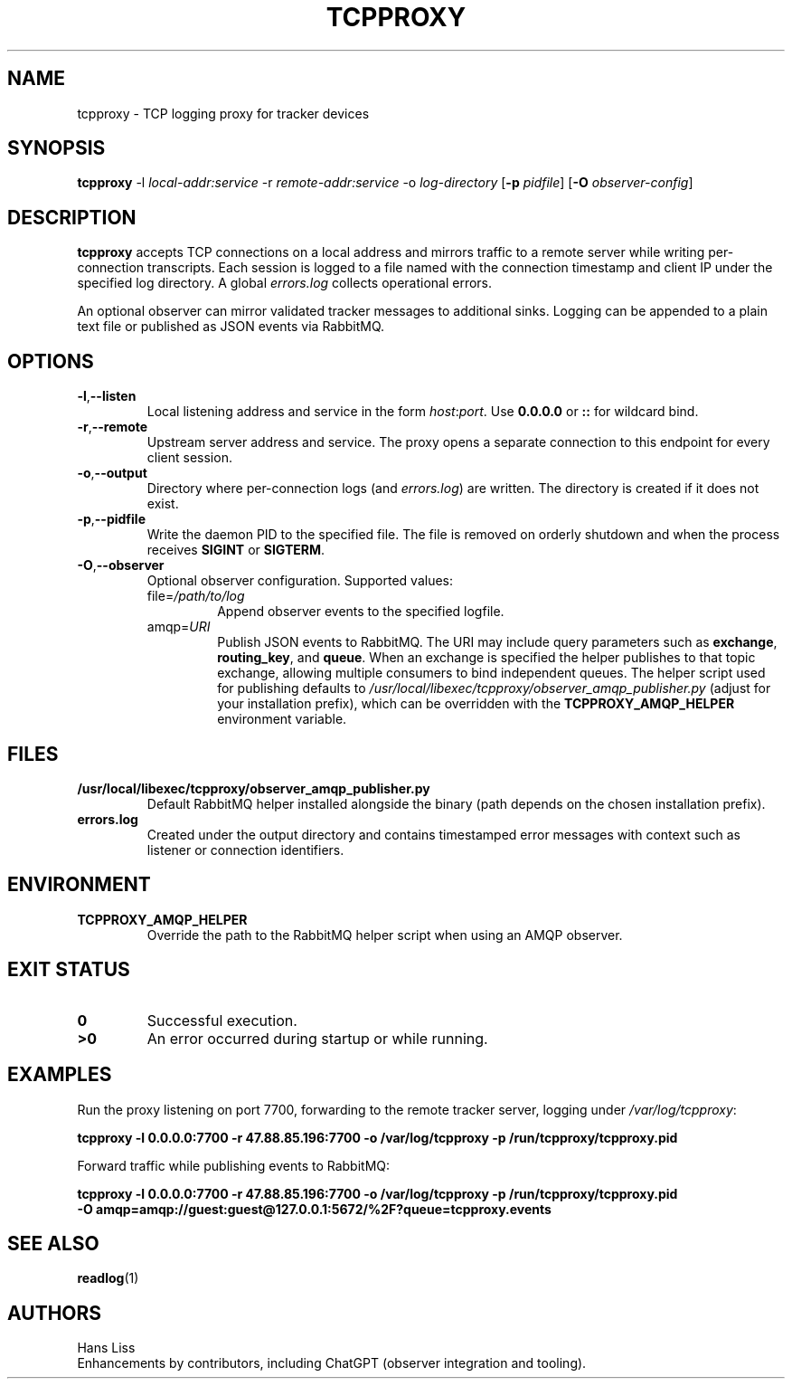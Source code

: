 .TH TCPPROXY 1 "September 2025" "tcpproxy 1.0" "User Commands"
.SH NAME
tcpproxy \- TCP logging proxy for tracker devices
.SH SYNOPSIS
.B tcpproxy
\-l \fIlocal-addr:service\fR
\-r \fIremote-addr:service\fR
\-o \fIlog-directory\fR
.RB [ \-p
.IR pidfile ]
.RB [ \-O
.IR observer-config ]
.SH DESCRIPTION
.B tcpproxy
accepts TCP connections on a local address and mirrors traffic to a remote
server while writing per-connection transcripts. Each session is logged to a
file named with the connection timestamp and client IP under the specified log
directory. A global
.IR errors.log
collects operational errors.
.PP
An optional observer can mirror validated tracker messages to additional
sinks. Logging can be appended to a plain text file or published as JSON events
via RabbitMQ.
.SH OPTIONS
.TP
.BR -l "," --listen
Local listening address and service in the form
.IR host : port .
Use
.B 0.0.0.0
or
.B ::
for wildcard bind.
.TP
.BR -r "," --remote
Upstream server address and service. The proxy opens a separate connection to
this endpoint for every client session.
.TP
.BR -o "," --output
Directory where per-connection logs (and
.IR errors.log )
are written. The directory is created if it does not exist.
.TP
.BR -p "," --pidfile
Write the daemon PID to the specified file. The file is removed on orderly
shutdown and when the process receives \fBSIGINT\fR or \fBSIGTERM\fR.
.TP
.BR -O "," --observer
Optional observer configuration. Supported values:
.RS
.IP "file=\fI/path/to/log\fR"
Append observer events to the specified logfile.
.IP "amqp=\fIURI\fR"
Publish JSON events to RabbitMQ. The URI may include query parameters such as
\fBexchange\fR, \fBrouting_key\fR, and \fBqueue\fR. When an exchange is
specified the helper publishes to that topic exchange, allowing multiple
consumers to bind independent queues. The helper script used for publishing
defaults to
.IR /usr/local/libexec/tcpproxy/observer_amqp_publisher.py
(adjust for your installation prefix), which can be overridden with the
.B TCPPROXY_AMQP_HELPER
environment variable.
.RE
.SH FILES
.TP
.B /usr/local/libexec/tcpproxy/observer_amqp_publisher.py
Default RabbitMQ helper installed alongside the binary (path depends on the
chosen installation prefix).
.TP
.B errors.log
Created under the output directory and contains timestamped error messages with
context such as listener or connection identifiers.
.SH ENVIRONMENT
.TP
.B TCPPROXY_AMQP_HELPER
Override the path to the RabbitMQ helper script when using an AMQP observer.
.SH EXIT STATUS
.TP
.B 0
Successful execution.
.TP
.B >0
An error occurred during startup or while running.
.SH EXAMPLES
.PP
Run the proxy listening on port 7700, forwarding to the remote tracker server,
logging under
.IR /var/log/tcpproxy :
.PP
.nf
.B tcpproxy -l 0.0.0.0:7700 -r 47.88.85.196:7700 -o /var/log/tcpproxy -p /run/tcpproxy/tcpproxy.pid
.fi
.PP
Forward traffic while publishing events to RabbitMQ:
.PP
.nf
.B tcpproxy -l 0.0.0.0:7700 -r 47.88.85.196:7700 -o /var/log/tcpproxy -p /run/tcpproxy/tcpproxy.pid \\
.B \ \ -O amqp=amqp://guest:guest@127.0.0.1:5672/%2F?queue=tcpproxy.events
.fi
.SH SEE ALSO
.BR readlog (1)
.SH AUTHORS
Hans Liss
.br
Enhancements by contributors, including ChatGPT (observer integration and tooling).
